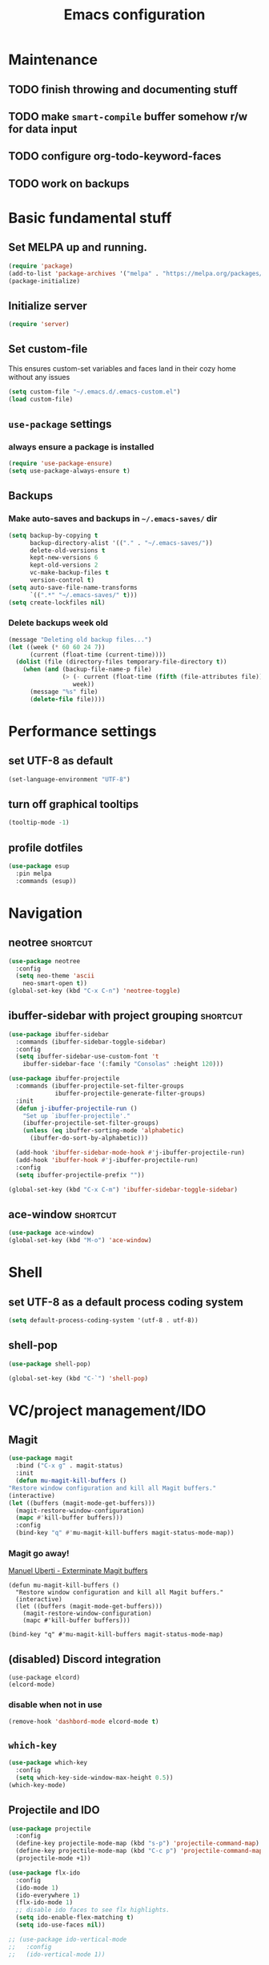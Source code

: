 #+TITLE: Emacs configuration

* Maintenance
** TODO finish throwing and documenting stuff
** TODO make =smart-compile= buffer somehow r/w for data input
** TODO configure org-todo-keyword-faces
** TODO work on backups

* Basic fundamental stuff
** Set MELPA up and running.
#+BEGIN_SRC emacs-lisp
(require 'package)
(add-to-list 'package-archives '("melpa" . "https://melpa.org/packages/"))
(package-initialize)
#+END_SRC
** Initialize server
#+BEGIN_SRC emacs-lisp
(require 'server)
#+END_SRC
** Set custom-file
This ensures custom-set variables and faces land in their cozy home without any issues
#+BEGIN_SRC emacs-lisp
(setq custom-file "~/.emacs.d/.emacs-custom.el")
(load custom-file)
#+END_SRC
** =use-package= settings
*** always ensure a package is installed
#+BEGIN_SRC emacs-lisp
(require 'use-package-ensure)
(setq use-package-always-ensure t)
#+END_SRC
** Backups
*** Make auto-saves and backups in =~/.emacs-saves/= dir
#+BEGIN_SRC emacs-lisp
(setq backup-by-copying t      
      backup-directory-alist '(("." . "~/.emacs-saves/"))
      delete-old-versions t
      kept-new-versions 6
      kept-old-versions 2
      vc-make-backup-files t
      version-control t)
(setq auto-save-file-name-transforms
      `((".*" "~/.emacs-saves/" t)))
(setq create-lockfiles nil)
#+END_SRC
*** Delete backups week old
#+BEGIN_SRC emacs-lisp
(message "Deleting old backup files...")
(let ((week (* 60 60 24 7))
      (current (float-time (current-time))))
  (dolist (file (directory-files temporary-file-directory t))
    (when (and (backup-file-name-p file)
               (> (- current (float-time (fifth (file-attributes file))))
                  week))
      (message "%s" file)
      (delete-file file))))
#+END_SRC
* Performance settings
** set UTF-8 as default
#+BEGIN_SRC emacs-lisp
(set-language-environment "UTF-8")
#+END_SRC
** turn off graphical tooltips
#+BEGIN_SRC emacs-lisp
(tooltip-mode -1)
#+END_SRC
** profile dotfiles
#+BEGIN_SRC emacs-lisp
  (use-package esup
    :pin melpa
    :commands (esup))
#+END_SRC
* Navigation
** neotree                                                        :shortcut:
#+BEGIN_SRC emacs-lisp
(use-package neotree
  :config
  (setq neo-theme 'ascii
	neo-smart-open t))
(global-set-key (kbd "C-x C-n") 'neotree-toggle)
#+END_SRC
** ibuffer-sidebar with project grouping                          :shortcut:
#+BEGIN_SRC emacs-lisp
(use-package ibuffer-sidebar
  :commands (ibuffer-sidebar-toggle-sidebar)
  :config
  (setq ibuffer-sidebar-use-custom-font 't
	ibuffer-sidebar-face '(:family "Consolas" :height 120)))

(use-package ibuffer-projectile
  :commands (ibuffer-projectile-set-filter-groups
             ibuffer-projectile-generate-filter-groups)
  :init
  (defun j-ibuffer-projectile-run ()
    "Set up `ibuffer-projectile'."
    (ibuffer-projectile-set-filter-groups)
    (unless (eq ibuffer-sorting-mode 'alphabetic)
      (ibuffer-do-sort-by-alphabetic)))

  (add-hook 'ibuffer-sidebar-mode-hook #'j-ibuffer-projectile-run)
  (add-hook 'ibuffer-hook #'j-ibuffer-projectile-run)
  :config
  (setq ibuffer-projectile-prefix ""))

(global-set-key (kbd "C-x C-m") 'ibuffer-sidebar-toggle-sidebar)
#+END_SRC
** ace-window                                                     :shortcut:
#+BEGIN_SRC emacs-lisp
(use-package ace-window)
(global-set-key (kbd "M-o") 'ace-window)
#+END_SRC
* Shell
** set UTF-8 as a default process coding system
#+BEGIN_SRC emacs-lisp
(setq default-process-coding-system '(utf-8 . utf-8))
#+END_SRC

** shell-pop
#+BEGIN_SRC emacs-lisp
(use-package shell-pop)

(global-set-key (kbd "C-`") 'shell-pop)
#+END_SRC
* VC/project management/IDO
** Magit
#+BEGIN_SRC emacs-lisp
    (use-package magit
      :bind ("C-x g" . magit-status)
      :init
      (defun mu-magit-kill-buffers ()
	"Restore window configuration and kill all Magit buffers."
	(interactive)
	(let ((buffers (magit-mode-get-buffers)))
	  (magit-restore-window-configuration)
	  (mapc #'kill-buffer buffers)))
      :config
      (bind-key "q" #'mu-magit-kill-buffers magit-status-mode-map))
#+END_SRC
*** Magit go away!
[[https://www.manueluberti.eu/emacs/2018/02/17/magit-bury-buffer/][Manuel Uberti - Exterminate Magit buffers]]
#+BEGIN_SRC disabled
(defun mu-magit-kill-buffers ()
  "Restore window configuration and kill all Magit buffers."
  (interactive)
  (let ((buffers (magit-mode-get-buffers)))
    (magit-restore-window-configuration)
    (mapc #'kill-buffer buffers)))

(bind-key "q" #'mu-magit-kill-buffers magit-status-mode-map)
#+END_SRC
** (disabled) Discord integration
#+BEGIN_SRC
(use-package elcord)
(elcord-mode)
#+END_SRC
*** disable when not in use
#+BEGIN_SRC emacs-lisp
(remove-hook 'dashbord-mode elcord-mode t)
#+END_SRC
** =which-key=
#+BEGIN_SRC emacs-lisp
  (use-package which-key
    :config
    (setq which-key-side-window-max-height 0.5))
  (which-key-mode)
#+END_SRC
** Projectile and IDO
#+BEGIN_SRC emacs-lisp
  (use-package projectile
    :config
    (define-key projectile-mode-map (kbd "s-p") 'projectile-command-map)
    (define-key projectile-mode-map (kbd "C-c p") 'projectile-command-map)
    (projectile-mode +1))

  (use-package flx-ido
    :config
    (ido-mode 1)
    (ido-everywhere 1)
    (flx-ido-mode 1)
    ;; disable ido faces to see flx highlights.
    (setq ido-enable-flex-matching t)
    (setq ido-use-faces nil))

  ;; (use-package ido-vertical-mode
  ;;   :config
  ;;   (ido-vertical-mode 1))
#+END_SRC
*** ido-grid-mode
[[https://github.com/larkery/ido-grid-mode.el#making-a-vertical-list-sometimes][Ido-grid-mode: making a vertical list sometimes]]
#+BEGIN_SRC emacs-lisp
  (use-package ido-grid-mode
    :config
    (ido-grid-mode 1)
    (setq ido-grid-mode-min-rows 9
          ido-grid-mode-max-rows 9))

  (defun ido-vertical-please (o &rest args)
    (let ((ido-grid-mode-max-columns 1)
            (ido-grid-mode-start-collapsed nil) ;; pop up tall at the start
            ;; why not have a different prefix as well?
            (ido-grid-mode-prefix ":: "))
      (apply o args)))

  (advice-add 'projectile-find-file :around #'ido-vertical-please)
#+END_SRC
** Smex auto-completion                                           :shortcut:
#+BEGIN_SRC emacs-lisp
(use-package smex)
(smex-initialize)
(global-set-key (kbd "M-x") 'smex)
(global-set-key (kbd "M-X") 'smex-major-mode-commands)
;; This is your old M-x.
(global-set-key (kbd "C-c C-c M-x") 'execute-extended-command)
#+END_SRC
* LaTeX
** Basic settings
#+BEGIN_SRC emacs-lisp
(use-package latex
  :defer t
  :ensure auctex
  :config
  (setq font-latex-fontify-script nil)
  (setq font-latex-fontify-sectioning 'color)
  (setq TeX-auto-save t))

(set-default 'preview-scale-function 1.3)
#+END_SRC
* Helm
#+BEGIN_SRC emacs-lisp
  (use-package helm)
#+END_SRC
* Productivity
#+BEGIN_SRC demacs-lisp
  (use-package activity-watch-mode
    :config
    (global-activity-watch-mode))
#+END_SRC
* Org
** Fundamental configuration, basic shortcuts                      :shortcut:
#+BEGIN_SRC emacs-lisp
  (use-package org
    :defer 2
    :init
    (global-set-key (kbd "C-x C-a") 'org-agenda))
#+END_SRC
** Global indentation
#+BEGIN_SRC emacs-lisp
(setq org-startup-indented 't)
(setq org-hide-leading-stars 't)
#+END_SRC
** Preserve tree structure when archiving
#+BEGIN_SRC emacs-lisp
(defadvice org-archive-subtree (around fix-hierarchy activate)
  (let* ((fix-archive-p (and (not current-prefix-arg)
                             (not (use-region-p))))
         (afile (org-extract-archive-file (org-get-local-archive-location)))
         (buffer (or (find-buffer-visiting afile) (find-file-noselect afile))))
    ad-do-it
    (when fix-archive-p
      (with-current-buffer buffer
        (goto-char (point-max))
        (while (org-up-heading-safe))
        (let* ((olpath (org-entry-get (point) "ARCHIVE_OLPATH"))
               (path (and olpath (split-string olpath "/")))
               (level 1)
               tree-text)
          (when olpath
            (org-mark-subtree)
            (setq tree-text (buffer-substring (region-beginning) (region-end)))
            (let (this-command) (org-cut-subtree))
            (goto-char (point-min))
            (save-restriction
              (widen)
              (-each path
                (lambda (heading)
                  (if (re-search-forward
                       (rx-to-string
                        `(: bol (repeat ,level "*") (1+ " ") ,heading)) nil t)
                      (org-narrow-to-subtree)
                    (goto-char (point-max))
                    (unless (looking-at "^")
                      (insert "\n"))
                    (insert (make-string level ?*)
                            " "
                            heading
                            "\n"))
                  (cl-incf level)))
              (widen)
              (org-end-of-subtree t t)
              (org-paste-subtree level tree-text))))))))
#+END_SRC
** Enable bindings such as =<s= back                            :orgmodule:
#+BEGIN_SRC emacs-lisp
(add-to-list 'org-modules 'org-tempo t)
#+END_SRC
*** TODO discover =org-tempo= more
** Intuitively clickable checkboxes                              :orgmodule:
#+BEGIN_SRC emacs-lisp
  (require 'org-mouse)
#+END_SRC
** Exporting org files
*** TODO make my templates smarter
*** export org files to LaTeX with ADMQ-math template
#+BEGIN_SRC emacs-lisp
(require 'ox-latex)
(add-to-list 'org-latex-classes
           '("ADMQ-math"
         "\\documentclass[DIV=calc, 11pt]{scrartcl}
\\usepackage{xpatch}
\\makeatletter
    \\xpatchcmd{\\@maketitle}{\\begin{center}}{\\begin{flushleft}}{}{}
    \\xpatchcmd{\\@maketitle}{\\end{center}}{\\end{flushleft}}{}{}
    \\xpatchcmd{\\@maketitle}{\\begin{tabular}[t]{c}}{\\begin{tabular}[t]{@{}l@{}}}{}{}
\\makeatother

\\usepackage[activate=true,
    final,
    babel=true,
    auto=true,
    expansion,
    protrusion=true,
    tracking=true,
    kerning=true,
    spacing=true,
    factor=0,
    stretch=15,
    shrink=30]{microtype}

\\usepackage[utf8]{inputenc}
\\usepackage{polski}
\\usepackage[polish]{babel}
\\usepackage{setspace}
\\usepackage[textsize=scriptsize, colorinlistoftodos, obeyDraft]{todonotes}

\\newcommand{\\todoim}[2][]
{\\todo[color=red, #1]{#2}}

\\newcommand{\\todomed}[2][]
{\\todo[color=yellow, #1]{#2}}

\\usepackage{marginnote}
\\renewcommand*{\\marginfont}{\\color{gray}\\small\\ttfamily}

\\usepackage[hidelinks]{hyperref}

\\setkomafont{date}{%
    \\usekomafont{subtitle}
    }

\\setkomafont{author}{%
    \\usekomafont{subtitle}
    }

[NO-DEFAULT-PACKAGES]
      [PACKAGES]
      [EXTRA]

\\setstretch{1}

\\usepackage{geometry}
\\geometry{a4paper, margin=0.5in, right=1.7in, bottom=0.7in, footskip=0.3in, marginpar=1.2in}

\\usepackage{enumitem}
\\setlist[itemize]{topsep=0.3em, itemsep=0em, label={\\scriptsize\\textbullet}}
\\setlist[enumerate]{topsep=0.3em, leftmargin=2.8em, itemsep=0em, label={\\small\\textbf{\\arabic*.}}}

\\usepackage{amsmath, amsthm}
\\usepackage{natbib}

\\newtheorem{theorem}{Twierdzenie}
\\numberwithin{equation}{section}
\\setlength{\\parindent}{0em}"
         ("\\section{%s}" . "\\section*{%s}")
         ("\\subsection{%s}" . "\\subsection*{%s}")
         ("\\subsubsection{%s}" . "\\subsubsection*{%s}")))
#+END_SRC
*** export org files to LaTeX with ADMQ-text template
#+BEGIN_SRC emacs-lisp
(require 'ox-latex)
(add-to-list 'org-latex-classes
           '("ADMQ-text"
         "\\documentclass[DIV=calc, 11pt]{scrartcl}
\\usepackage{xpatch}
\\makeatletter
    \\xpatchcmd{\\@maketitle}{\\begin{center}}{\\begin{flushleft}}{}{}
    \\xpatchcmd{\\@maketitle}{\\end{center}}{\\end{flushleft}}{}{}
    \\xpatchcmd{\\@maketitle}{\\begin{tabular}[t]{c}}{\\begin{tabular}[t]{@{}l@{}}}{}{}
\\makeatother

\\usepackage[activate=true,
    final,
    babel=true,
    auto=true,
    expansion,
    protrusion=true,
    tracking=true,
    kerning=true,
    spacing=true,
    factor=0,
    stretch=15,
    shrink=30]{microtype}

\\usepackage[utf8]{inputenc}
\\usepackage{polski}
\\usepackage[polish]{babel}
\\usepackage{setspace}
\\usepackage[textsize=scriptsize, colorinlistoftodos, obeyDraft]{todonotes}

\\newcommand{\\todoim}[2][]
{\\todo[color=red, #1]{#2}}

\\newcommand{\\todomed}[2][]
{\\todo[color=yellow, #1]{#2}}

\\usepackage{marginnote}
\\renewcommand*{\\marginfont}{\\color{gray}\\small\\ttfamily}

\\usepackage[hidelinks]{hyperref}

\\setkomafont{date}{%
    \\usekomafont{subtitle}
    }

\\setkomafont{author}{%
    \\usekomafont{subtitle}
    }

[NO-DEFAULT-PACKAGES]
      [PACKAGES]
      [EXTRA]

\\setstretch{1}

\\usepackage{geometry}
\\geometry{a4paper, margin=0.5in, bottom=0.7in, footskip=0.3in, marginpar=1.2in}

\\usepackage{enumitem}
\\setlist[itemize]{topsep=0.3em, itemsep=0em, label={\\scriptsize\\textbullet}}
\\setlist[enumerate]{topsep=0.3em, leftmargin=2.8em, itemsep=0em, label={\\small\\textbf{\\arabic*.}}}

\\usepackage{amsmath, amsthm}
\\usepackage{natbib}

\\newtheorem{theorem}{Twierdzenie}
\\numberwithin{equation}{section}"
         ("\\section{%s}" . "\\section*{%s}")
         ("\\subsection{%s}" . "\\subsection*{%s}")
         ("\\subsubsection{%s}" . "\\subsubsection*{%s}")))
#+END_SRC
*** open export in SumatraPDF but open links with default viewer
#+BEGIN_SRC emacs-lisp
   (eval-after-load "org"
     '(progn
         ;; Change .pdf association directly within the alist
        (setcdr (assoc "\\.pdf\\'" org-file-apps) "SumatraPDF %s")))
#+END_SRC
** Define link types
*** =menu=
Keeping it as a WIP ([[http://kitchingroup.cheme.cmu.edu/blog/2014/11/02/A-generalized-org-link-with-an-extendable-menu-of-actions/][A generalized org-link with an extendable menu of actions]])
#+BEGIN_SRC emacs-lisp
  (defun option-r (link)
    (start-process "Adobe Reader DC" nil "AcroRd32" link))

  (defun option-s (link)
    (message "You picked option B for %s" link))

  (defvar menu-funcs
   '(("a" "Adobe Reader" option-r)
     ("s" "SumatraPDF" option-s)))

  (defun menu-click (path)
    (message "Open this PDF with %s"
     (concat
      (mapconcat
       (lambda (tup)
         (concat "[" (elt tup 0) "]"
                 (elt tup 1) " "))
       menu-funcs "")))
    (setq input (read-char-exclusive))
    (funcall
     (elt 
      (assoc
       (char-to-string input) menu-funcs)
      2)
     path))

  (org-add-link-type
   "menu"
   'menu-click)
#+END_SRC
*** =pdf=
#+BEGIN_SRC emacs-lisp
  ;; (defun pdf-open (link)
  ;;     (start-process "Adobe Reader DC" nil "AcroRd32" link))

  (defun org-pdf-open (link)
    "Where page number is 105, the link should look like:
     [[pdf:/path/to/file.pdf#page=105][My description.]]"
    (let* ((path+page (split-string link "#page="))
           (pdf-file (car path+page))
           (page (car (cdr path+page))))
      (start-process "Adobe Acrobat" nil "Acrobat" "/A" (format "page=%s" page) pdf-file)))

  (org-add-link-type "pdf" 'org-pdf-open)
#+END_SRC
** =org-journal= 
#+BEGIN_SRC emacs-lisp
  (use-package org-journal
  :config
  (setq org-journal-dir "~/gdrive/journal/"))
#+END_SRC
*** Kill journal buffer after saving buffer (By dhruvparamhans)
#+BEGIN_SRC emacs-lisp
(defun org-journal-save-entry-and-exit()
  "Simple convenience function.
  Saves the buffer of the current day's entry and kills the window
  Similar to org-capture like behavior"
  (interactive)
  (save-buffer)
  (kill-buffer-and-window))
(define-key org-journal-mode-map (kbd "C-x C-s") 'org-journal-save-entry-and-exit)
#+END_SRC
** Src code execution
#+BEGIN_SRC emacs-lisp
  (require 'ob-java)
  (add-to-list 'org-babel-load-languages '(java . t))
#+END_SRC
* Prog modes
** general settings
*** rainbow brackets
 #+BEGIN_SRC emacs-lisp
 (use-package rainbow-delimiters)
 (add-hook 'prog-mode-hook #'rainbow-delimiters-mode)
 #+END_SRC
*** smartparens
#+BEGIN_SRC emacs-lisp
  (use-package smartparens
    :init
    (add-hook 'prog-mode-hook #'smartparens-mode)
    (require 'smartparens-config))
#+END_SRC
** smart-compile
#+BEGIN_SRC emacs-lisp
  (use-package smart-compile
    :config
    (add-hook 'prog-mode-hook
            (lambda ()
              (local-set-key (kbd "C-x c") 'smart-compile)))
    (add-to-list 'smart-compile-alist (list (cons "\\.pas\\'" "fpc %f && %n.exe"))))
#+END_SRC
** web-mode
#+BEGIN_SRC emacs-lisp
  (use-package rjsx-mode
    :defer t
    :mode ("\\.js\\'" . rjsx-mode))

  (use-package flycheck
    :defer t
    :hook (rjsx-mode)
    :config
    (setq-default flycheck-disabled-checkers
                  (append flycheck-disabled-checkers
                          '(javascript-jshint json-jsonlist)))
    (setq flycheck-check-syntax-automatically '(save mode-enable))
    (flycheck-add-mode 'javascript-eslint 'web-mode))

  (use-package add-node-modules-path
    :hook (flycheck-mode))

  (use-package company
    :init
    (add-hook 'prog-mode-hook 'company-mode))

  (use-package company-quickhelp
    :init
    (add-hook 'prog-mode-hook 'company-quickhelp-mode))

#+END_SRC
** java
#+BEGIN_SRC emacs-lisp
  (use-package autodisass-java-bytecode
    :ensure t
    :defer t)

  (use-package google-c-style
    :defer t
    :ensure t
    :commands
    (google-set-c-style))

  (use-package meghanada
    :init
    (add-hook 'java-mode-hook
              (lambda ()
                (google-set-c-style)
                (google-make-newline-indent)
                (meghanada-mode t)
                (smartparens-mode t)
                (rainbow-delimiters-mode t)
                (highlight-symbol-mode t)
                (add-hook 'before-save-hook 'meghanada-code-beautify-before-save)))
    (cond
     ((eq system-type 'windows-nt)
      (setq meghanada-java-path (expand-file-name "bin/java.exe" (getenv "JAVA_HOME")))
      (setq meghanada-maven-path "mvn.cmd"))
     (t
      (setq meghanada-java-path "java")
      (setq meghanada-maven-path "mvn")))
    :config
    (use-package realgud
      :ensure t)
    (setq indent-tabs-mode nil)
    (setq tab-width 2)
    (setq c-basic-offset 2)
    (setq meghanada-server-remote-debug t)
    (setq meghanada-javac-xlint "-Xlint:all,-processing")
    (add-hook 'meghanada-mode-hook
              (lambda ()
                (local-set-key (kbd "C-x r") 'meghanada-exec-main)))
    :bind
    (:map meghanada-mode-map
          ("C-S-t" . meghanada-switch-testcase)
          ("M-RET" . meghanada-local-variable)
          ("C-M-." . helm-imenu)
          ("M-r" . meghanada-reference)
          ("M-t" . meghanada-typeinfo))
    :commands
    (meghanada-mode))
#+END_SRC
* Text modes
** General settings
*** =visual-line-mode= - my favorite word-wrap solution
 #+BEGIN_SRC emacs-lisp
 (add-hook 'text-mode-hook 'visual-line-mode)
 #+END_SRC
** markdown-mode
[[https://github.com/syl20bnr/spacemacs/issues/11806][If markdown failed with exit code 1]]
#+BEGIN_SRC emacs-lisp
  (use-package vmd-mode)

  (use-package markdown-mode
    :config
    (setq markdown-live-preview-engine 'vmd
          markdown-command "vmd"))

  (use-package darkroom)

  (defun my-markdown-mode-hook ()
    (visual-line-mode 1)
    (darkroom-tentative-mode 1))
  (add-hook 'markdown-mode-hook 'my-markdown-mode-hook)
#+END_SRC
* Miscellaneous user interface tweaks
** dashboard config
#+BEGIN_SRC emacs-lisp
(use-package dashboard
  :ensure t
  :config
  (setq dashboard-items '((recents  . 10)
  (bookmarks . 5)
  (projects . 5)))
  (setq initial-buffer-choice (lambda () (get-buffer "*dashboard*")))
  (setq dashboard-startup-banner '1)
  (dashboard-setup-startup-hook))
#+END_SRC
** replace selected text automatically when typing
#+BEGIN_SRC emacs-lisp
(delete-selection-mode 1)
#+END_SRC
** disable ring bell, menu/tool/scroll bar
#+BEGIN_SRC emacs-lisp
(setq ring-bell-function 'ignore)
(menu-bar-mode -1)
(tool-bar-mode -1)
(toggle-scroll-bar -1)
#+END_SRC
*** TODO check if scroll-bar in daemon mode is being disabled properly by toggle or by a function below
#+BEGIN_SRC emacs-lisp
(defun my-disable-scroll-bars (frame)
  (modify-frame-parameters frame
                           '((vertical-scroll-bars . nil)
                             (horizontal-scroll-bars . nil))))
(add-hook 'after-make-frame-functions 'my-disable-scroll-bars)
#+END_SRC
** line numbers (disabled)
Will try working without line-numbers for a while
#+BEGIN_SRC emacs-lisp
;; (add-hook 'prog-mode-hook 'display-line-numbers-mode)
(add-hook 'prog-mode-hook 'toggle-truncate-lines nil)
#+END_SRC
*** TODO what on earth were =truncate-lines=?
** cursor settings (blinking)
#+BEGIN_SRC emacs-lisp
(blink-cursor-mode +1)
#+END_SRC
** =diminish= - hide some obvious minor modes
#+BEGIN_SRC emacs-lisp
  (use-package diminish
    :config
    (diminish 'projectile-mode)
    (diminish 'activity-watch-mode)
    (diminish 'which-key-mode)
    (diminish 'auto-revert-mode))
#+END_SRC
** =rainbow-mode=
#+BEGIN_SRC emacs-lisp
(use-package rainbow-mode)
#+END_SRC
* Theme
** Function to disable all themes
#+BEGIN_SRC emacs-lisp
(defun disable-all-themes ()
  "disable all active themes."
  (dolist (i custom-enabled-themes)
    (disable-theme i)))
#+END_SRC
** Custom colors for light/dark theme
#+BEGIN_SRC emacs-lisp
(defvar d-neo-dir-root '"#9989cc")
(defvar d-neo-file-link '"#dbdde0")
(defvar d-neo-expand-btn '"#d07346")
(defvar d-org-hide '"#061229")
(defvar d-markdown-code-bg '"#40362b")
(defvar l-neo-dir-root '"#d65d0e")
(defvar l-neo-file-link '"#665c54")
(defvar l-neo-expand-btn '"#076678")
(defvar l-org-hide '"#f9f5d7")
(defvar l-markdown-code-bg '"#f2eed0")
#+END_SRC
** Load =base16-phd= and set it as a default theme
#+BEGIN_SRC emacs-lisp
(use-package base16-theme
  :ensure t
  :config
  (load-theme 'base16-phd t))
#+END_SRC
** Customize neotree, org, markdown-code faces
#+BEGIN_SRC emacs-lisp
(set-face-attribute 'neo-dir-link-face nil
		    :foreground d-neo-dir-root)

(set-face-attribute 'neo-file-link-face nil
		    :foreground d-neo-file-link)

(set-face-attribute 'neo-root-dir-face nil
 		    :foreground d-neo-dir-root
 		    :weight 'bold)

(set-face-attribute 'neo-expand-btn-face nil
		    :foreground d-neo-expand-btn
		    :weight 'bold)

(set-face-attribute 'markdown-code-face nil
		    :background d-markdown-code-bg
		    :inherit 'nil)

(set-face-attribute 'org-hide nil
		    :foreground d-org-hide)
#+END_SRC
** Light/dark theme key-switch (=base-gruvbox-light-hard= as a light theme) :shortcut:
#+BEGIN_SRC emacs-lisp
  (bind-keys ("C-c tl" . (lambda ()
                           (interactive)
                           (load-theme 'base16-gruvbox-light-hard)
                           (set-face-attribute 'neo-dir-link-face nil
                                               :foreground l-neo-dir-root)

                           (set-face-attribute 'neo-file-link-face nil
                                               :foreground l-neo-file-link)
                           (set-face-attribute 'neo-root-dir-face nil
                                               :foreground l-neo-dir-root
                                               :weight 'bold)
                           (set-face-attribute 'neo-expand-btn-face nil
                                               :foreground l-neo-expand-btn
                                               :weight 'bold)
                           (set-face-attribute 'org-hide nil
                                               :foreground l-org-hide)
                           (set-face-attribute 'markdown-code-face nil
                                               :background l-markdown-code-bg
                                               :inherit 'nil)))
             ("C-c td" . (lambda ()
                           (interactive)
                           (load-theme 'base16-phd)
                           (set-face-attribute 'neo-dir-link-face nil
                                               :foreground d-neo-dir-root)

                           (set-face-attribute 'neo-file-link-face nil
                                               :foreground d-neo-file-link)

                           (set-face-attribute 'neo-root-dir-face nil
                                               :foreground d-neo-dir-root
                                               :weight 'bold)
                           (set-face-attribute 'neo-expand-btn-face nil
                                               :foreground d-neo-expand-btn
                                               :weight 'bold)
                           (set-face-attribute 'org-hide nil
                                               :foreground d-org-hide)
                           (set-face-attribute 'markdown-code-face nil
                                               :background d-markdown-code-bg
                                               :inherit 'nil)))
             ("C-c tw" . (lambda ()
                                (interactive)
                                (disable-all-themes)
                                (set-face-attribute 'neo-dir-link-face nil
                                                    :foreground "#0000FF")
                                (set-face-attribute 'neo-file-link-face nil
                                                    :foreground "#BA36A5")
                                (set-face-attribute 'neo-root-dir-face nil
                                                    :foreground "#8D8D84")
                                (set-face-attribute 'neo-expand-btn-face nil
                                                    :foreground "#000000")
                                (set-face-attribute 'org-hide nil
                                                    :foreground "#ffffff")
                                (face-remap-add-relative 'markdown-code-face '(:inherit default))                           
                                (set-face-attribute 'markdown-code-face nil                                                
                                                    :inherit ))))
#+END_SRC
* Windows-specific settings
#+BEGIN_SRC emacs-lisp
  (if (string-equal system-type "ms-dos")
      '((setq w32-pass-apps-to-system nil)
      (setq w32-apps-modifier 'super)
      (setq default-directory "c:/git/" )))
#+END_SRC
** define powershell6 and set it as default for shell-pop
#+BEGIN_SRC emacs-lisp
  (if (string-equal system-type "ms-dos")
  '((defun powershell6 (&optional buffer)
    "Launches a PowerShell 6 instance in buffer *powershell6* and switches to it."
    (interactive)
    (let ((buffer (or buffer "*powershell6*"))
          (powershell6-prog "C:\\Program Files\\PowerShell\\6\\pwsh.exe"))
      (make-comint-in-buffer "shell" "*powershell6*" powershell6-prog)
      (switch-to-buffer buffer)))

  ;; make comint-derived modes' like `shell' output and prompt read-only
  (setq comint-prompt-read-only t)

  (defun my-comint-preoutput-turn-buffer-read-only (text)
    (propertize text 'read-only t))

  (add-hook 'comint-preoutput-filter-functions 'my-comint-preoutput-turn-buffer-read-only)

  (push (cons "\\*shell\\*" display-buffer--same-window-action) display-buffer-alist)))
#+END_SRC
** TODO Move this to config:
#+BEGIN_SRC emacs-lisp
  (if (string-equal system-type "ms-dos")
      '(setq shell-pop-shell-type (quote
     ("powershell6" "*powershell6*"
      (lambda nil
        (powershell6))))))
#+END_SRC
